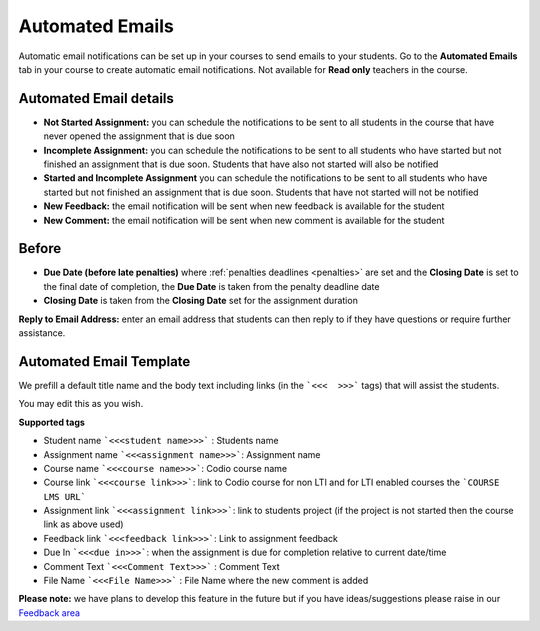 .. meta::
   :description: Notification Emails

.. _notification-emails:

Automated Emails
================

Automatic email notifications can be set up in your courses to send emails to your students. Go to the **Automated Emails** tab in your course to create automatic email notifications. Not available for **Read only** teachers in the course.

   .. image:: /img/notificationdetails.png
      :alt: Notifications

Automated Email details
***********************

- **Not Started Assignment:** you can schedule the notifications to be sent to all students in the course that have never opened the assignment that is due soon
- **Incomplete Assignment:** you can schedule the notifications to be sent to all students who have started but not finished an assignment that is due soon. Students that have also not started will also be notified
- **Started and Incomplete Assignment** you can schedule the notifications to be sent to all students who have started but not finished an assignment that is due soon. Students that have not started will not be notified
- **New Feedback:** the email notification will be sent when new feedback is available for the student
- **New Comment:**  the email notification will be sent when new comment is available for the student

Before
******

- **Due Date (before late penalties)** where :ref:`penalties deadlines <penalties>` are set and the **Closing Date** is set to the final date of completion, the **Due Date** is taken from the penalty deadline date
- **Closing Date** is taken from the **Closing Date** set for the assignment duration

**Reply to Email Address:** enter an email address that students can then reply to if they have questions or require further assistance.

Automated Email Template
************************

We prefill a default title name and the body text including links (in the ```<<<  >>>``` tags) that will assist the students.

You may edit this as you wish.

**Supported tags**

- Student name ```<<<student name>>>``` : Students name
- Assignment name ```<<<assignment name>>>```: Assignment name
- Course name ```<<<course name>>>```: Codio course name
- Course link ```<<<course link>>>```: link to Codio course for non LTI and for LTI enabled courses the ```COURSE LMS URL```
- Assignment link ```<<<assignment link>>>```: link to students project (if the project is not started then the course link as above used)
- Feedback link ```<<<feedback link>>>```: Link to assignment feedback
- Due In ```<<<due in>>>```: when the assignment is due for completion relative to current date/time
- Comment Text ```<<<Comment Text>>>``` : Comment Text
- File Name ```<<<File Name>>>``` : File Name where the new comment is added

**Please note:** we have plans to develop this feature in the future but if you have ideas/suggestions please raise in our `Feedback area <https://feedback.codio.com/>`_

